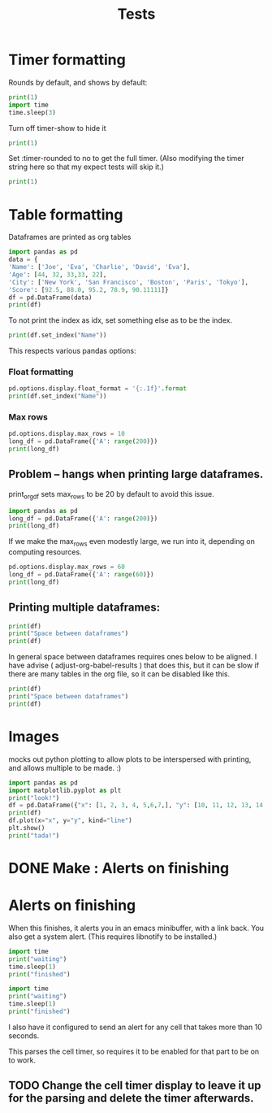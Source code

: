 #+title: Tests

* Timer formatting
:PROPERTIES:
:header-args: :results output drawer :python "nix-shell --run python" :async t :tangle :session timer_formatting_tests
:END:

Rounds by default, and shows by default:

#+begin_src python
print(1)
import time
time.sleep(3)
#+end_src

Turn off timer-show to hide it

#+begin_src python :timer-show no
print(1)
#+end_src

#+RESULTS:
:results:
1
:end:

Set :timer-rounded to no to get the full timer.
(Also modifying the timer string here so that my expect tests will skip it.)

#+begin_src python :timer-rounded no :timer-string %expect_skip Cell Timer:
print(1)
#+end_src

#+RESULTS:
:results:
1
%expect_skip Cell Timer: 0:00:00.002674
:end:

* Table formatting
:PROPERTIES:
:header-args: :results output drawer :python "nix-shell --run python" :async t :tangle :session table_formatting :timer-show no
:END:

Dataframes are printed as org tables

#+begin_src python :results drawer
import pandas as pd
data = {
'Name': ['Joe', 'Eva', 'Charlie', 'David', 'Eva'],
'Age': [44, 32, 33,33, 22],
'City': ['New York', 'San Francisco', 'Boston', 'Paris', 'Tokyo'],
'Score': [92.5, 88.0, 95.2, 78.9, 90.11111]}
df = pd.DataFrame(data)
print(df)
#+end_src

#+RESULTS:
:results:
| idx | Name    | Age | City          |    Score |
|-----+---------+-----+---------------+----------|
|   0 | Joe     |  44 | New York      |     92.5 |
|   1 | Eva     |  32 | San Francisco |     88.0 |
|   2 | Charlie |  33 | Boston        |     95.2 |
|   3 | David   |  33 | Paris         |     78.9 |
|   4 | Eva     |  22 | Tokyo         | 90.11111 |
:end:


To not print the index as idx, set something else as to be the index.

#+begin_src python
print(df.set_index("Name"))
#+end_src

#+RESULTS:
:results:
| Name    | Age | City          |    Score |
|---------+-----+---------------+----------|
| Joe     |  44 | New York      |     92.5 |
| Eva     |  32 | San Francisco |     88.0 |
| Charlie |  33 | Boston        |     95.2 |
| David   |  33 | Paris         |     78.9 |
| Eva     |  22 | Tokyo         | 90.11111 |
:end:

This respects various pandas options:
*** Float formatting


#+begin_src python
pd.options.display.float_format = '{:.1f}'.format
print(df.set_index("Name"))
#+end_src

#+RESULTS:
:results:
| Name    | Age | City          | Score |
|---------+-----+---------------+-------|
| Joe     |  44 | New York      |  92.5 |
| Eva     |  32 | San Francisco |  88.0 |
| Charlie |  33 | Boston        |  95.2 |
| David   |  33 | Paris         |  78.9 |
| Eva     |  22 | Tokyo         |  90.1 |
:end:

*** Max rows
#+begin_src python
pd.options.display.max_rows = 10
long_df = pd.DataFrame({'A': range(200)})
print(long_df)
#+end_src

#+RESULTS:
:results:
| idx | A |
|-----+---|
|   0 | 0 |
|   1 | 1 |
|   2 | 2 |
|   3 | 3 |
|   4 | 4 |
|   5 | 5 |
|   6 | 6 |
|   7 | 7 |
|   8 | 8 |
|   9 | 9 |
:end:
** Problem -- hangs when printing large dataframes.
:PROPERTIES:
:header-args: :results output drawer :python "nix-shell --run python" :async t :tangle :session table_formatting_large_dtfs :timer-show no
:END:

print_org_df sets max_rows to be 20 by default to avoid this issue.

#+begin_src python :tables-auto-align no
import pandas as pd
long_df = pd.DataFrame({'A': range(200)})
print(long_df)
#+end_src

#+RESULTS:
:results:
| idx |  A |
|-----+----|
|   0 |  0 |
|   1 |  1 |
|   2 |  2 |
|   3 |  3 |
|   4 |  4 |
|   5 |  5 |
|   6 |  6 |
|   7 |  7 |
|   8 |  8 |
|   9 |  9 |
|  10 | 10 |
|  11 | 11 |
|  12 | 12 |
|  13 | 13 |
|  14 | 14 |
|  15 | 15 |
|  16 | 16 |
|  17 | 17 |
|  18 | 18 |
|  19 | 19 |
:end:

If we make the max_rows even modestly large, we run into it, depending on computing resources.

#+begin_src python :tables-auto-align no
pd.options.display.max_rows = 60
long_df = pd.DataFrame({'A': range(60)})
print(long_df)
#+end_src

#+RESULTS:
:results:
| idx |  A |
|-----+----|
|   0 |  0 |
|   1 |  1 |
|   2 |  2 |
|   3 |  3 |
|   4 |  4 |
|   5 |  5 |
|   6 |  6 |
|   7 |  7 |
|   8 |  8 |
|   9 |  9 |
|  10 | 10 |
|  11 | 11 |
|  12 | 12 |
|  13 | 13 |
|  14 | 14 |
|  15 | 15 |
|  16 | 16 |
|  17 | 17 |
|  18 | 18 |
|  19 | 19 |
|  20 | 20 |
|  21 | 21 |
|  22 | 22 |
|  23 | 23 |
|  24 | 24 |
|  25 | 25 |
|  26 | 26 |
|  27 | 27 |
|  28 | 28 |
|  29 | 29 |
|  30 | 30 |
|  31 | 31 |
|  32 | 32 |
|  33 | 33 |
|  34 | 34 |
|  35 | 35 |
|  36 | 36 |
|  37 | 37 |
|  38 | 38 |
|  39 | 39 |
|  40 | 40 |
|  41 | 41 |
|  42 | 42 |
|  43 | 43 |
|  44 | 44 |
|  45 | 45 |
|  46 | 46 |
|  47 | 47 |
|  48 | 48 |
|  49 | 49 |
|  50 | 50 |
|  51 | 51 |
|  52 | 52 |
|  53 | 53 |
|  54 | 54 |
|  55 | 55 |
|  56 | 56 |
|  57 | 57 |
|  58 | 58 |
|  59 | 59 |
:end:

** Printing multiple dataframes:

#+begin_src python
print(df)
print("Space between dataframes")
print(df)
#+end_src

#+RESULTS:
:results:
| idx | Name    | Age | City          |    Score |
|-----+---------+-----+---------------+----------|
|   0 | Joe     |  44 | New York      |     92.5 |
|   1 | Eva     |  32 | San Francisco |     88.0 |
|   2 | Charlie |  33 | Boston        |     95.2 |
|   3 | David   |  33 | Paris         |     78.9 |
|   4 | Eva     |  22 | Tokyo         | 90.11111 |
Space between dataframes
| idx | Name    | Age | City          |    Score |
|-----+---------+-----+---------------+----------|
|   0 | Joe     |  44 | New York      |     92.5 |
|   1 | Eva     |  32 | San Francisco |     88.0 |
|   2 | Charlie |  33 | Boston        |     95.2 |
|   3 | David   |  33 | Paris         |     78.9 |
|   4 | Eva     |  22 | Tokyo         | 90.11111 |
:end:

In general space between dataframes requires ones below to be aligned.
I have advise ( adjust-org-babel-results ) that does this, but it can be slow if there are many tables in the org file, so it can be disabled like this.

#+begin_src python :tables-auto-align no
print(df)
print("Space between dataframes")
print(df)
#+end_src

#+RESULTS:
:results:
| idx | Name    | Age | City          |    Score |
|-----+---------+-----+---------------+----------|
|   0 | Joe     |  44 | New York      |     92.5 |
|   1 | Eva     |  32 | San Francisco |     88.0 |
|   2 | Charlie |  33 | Boston        |     95.2 |
|   3 | David   |  33 | Paris         |     78.9 |
|   4 | Eva     |  22 | Tokyo         | 90.11111 |
Space between dataframes
| idx  |Name|Age|City|Score |
|---------------------------|
| 0|Joe|44|New York|92.5 |
| 1|Eva|32|San Francisco|88.0 |
| 2|Charlie|33|Boston|95.2 |
| 3|David|33|Paris|78.9 |
| 4|Eva|22|Tokyo|90.11111 |
:end:

* Images
:PROPERTIES:
:header-args: :results output drawer :python "nix-shell --run python" :async t :tangle :session project :timer-show no
:END:

mocks out python plotting to allow plots to be interspersed with printing, and allows multiple to be made. :)

#+begin_src python :results drawer
import pandas as pd
import matplotlib.pyplot as plt
print("look!")
df = pd.DataFrame({"x": [1, 2, 3, 4, 5,6,7,], "y": [10, 11, 12, 13, 14,15,16]})
print(df)
df.plot(x="x", y="y", kind="line")
plt.show()
print("tada!")
#+end_src

#+RESULTS:
:results:
look!
| idx | x |  y |
|-----+---+----|
|   0 | 1 | 10 |
|   1 | 2 | 11 |
|   2 | 3 | 12 |
|   3 | 4 | 13 |
|   4 | 5 | 14 |
|   5 | 6 | 15 |
|   6 | 7 | 16 |
[[file:plots/babel-formatting/plot_20241025_204455_6076104.png]]
tada!
:end:

* DONE Make : Alerts on finishing
* Alerts on finishing
:PROPERTIES:
:header-args: :results output drawer :python "nix-shell --run python" :async t :tangle :session alerts_on_finish :timer-show no
:END:

When this finishes, it alerts you in an emacs minibuffer, with a link back.
You also get a system alert. (This requires libnotify to be installed.)

#+begin_src python :alert yes
import time
print("waiting")
time.sleep(1)
print("finished")
#+end_src

#+RESULTS:
:results:
waiting
finished
:end:

#+begin_src python
import time
print("waiting")
time.sleep(1)
print("finished")
#+end_src

#+RESULTS:
:results:
waiting
finished
:end:

I also have it configured to send an alert for any cell that takes more than 10 seconds.

This parses the cell timer, so requires it to be enabled for that part to be on to work.
** TODO Change the cell timer display to leave it up for the parsing and delete the timer afterwards.
